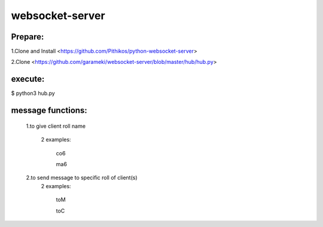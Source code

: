 ================
websocket-server
================

Prepare:
--------
1.Clone and Install  <https://github.com/Pithikos/python-websocket-server>

2.Clone <https://github.com/garameki/websocket-server/blob/master/hub/hub.py>

execute:
--------
$ python3 hub.py


message functions:
----------

  1.to give client roll name

    2 examples:

      co6

      ma6

  2.to send message to specific roll of client(s)
    2 examples:

      toM

      toC

